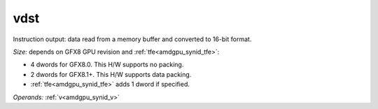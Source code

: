 ..
    **************************************************
    *                                                *
    *   Automatically generated file, do not edit!   *
    *                                                *
    **************************************************

.. _amdgpu_synid_gfx8_vdst_2d89ba:

vdst
====

Instruction output: data read from a memory buffer and converted to 16-bit format.

*Size:* depends on GFX8 GPU revision and :ref:`tfe<amdgpu_synid_tfe>`:

* 4 dwords for GFX8.0. This H/W supports no packing.
* 2 dwords for GFX8.1+. This H/W supports data packing.
* :ref:`tfe<amdgpu_synid_tfe>` adds 1 dword if specified.

*Operands:* :ref:`v<amdgpu_synid_v>`
